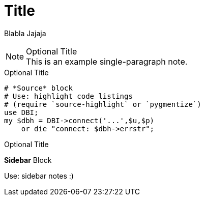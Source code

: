 = Title

Blabla
Jajaja


.Optional Title
NOTE: This is an example
      single-paragraph note.
      
      
      

.Optional Title
[source,perl]
----
# *Source* block
# Use: highlight code listings
# (require `source-highlight` or `pygmentize`)
use DBI;
my $dbh = DBI->connect('...',$u,$p)
    or die "connect: $dbh->errstr";
----



.Optional Title
****
*Sidebar* Block

Use: sidebar notes :)
****
